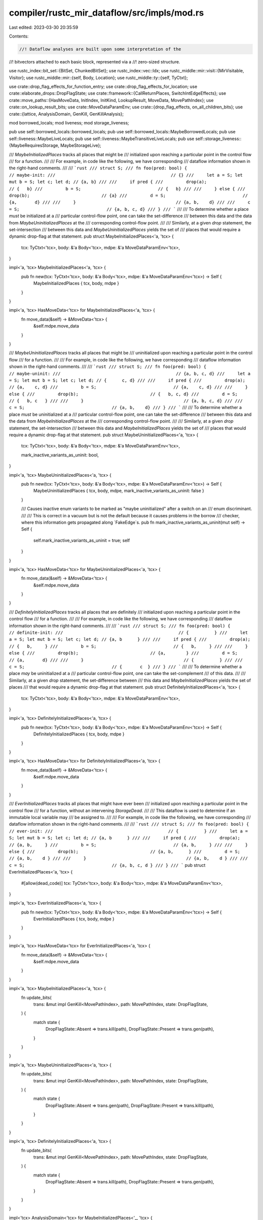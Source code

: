 compiler/rustc_mir_dataflow/src/impls/mod.rs
============================================

Last edited: 2023-03-30 20:35:59

Contents:

.. code-block:: rs

    //! Dataflow analyses are built upon some interpretation of the
//! bitvectors attached to each basic block, represented via a
//! zero-sized structure.

use rustc_index::bit_set::{BitSet, ChunkedBitSet};
use rustc_index::vec::Idx;
use rustc_middle::mir::visit::{MirVisitable, Visitor};
use rustc_middle::mir::{self, Body, Location};
use rustc_middle::ty::{self, TyCtxt};

use crate::drop_flag_effects_for_function_entry;
use crate::drop_flag_effects_for_location;
use crate::elaborate_drops::DropFlagState;
use crate::framework::{CallReturnPlaces, SwitchIntEdgeEffects};
use crate::move_paths::{HasMoveData, InitIndex, InitKind, LookupResult, MoveData, MovePathIndex};
use crate::on_lookup_result_bits;
use crate::MoveDataParamEnv;
use crate::{drop_flag_effects, on_all_children_bits};
use crate::{lattice, AnalysisDomain, GenKill, GenKillAnalysis};

mod borrowed_locals;
mod liveness;
mod storage_liveness;

pub use self::borrowed_locals::borrowed_locals;
pub use self::borrowed_locals::MaybeBorrowedLocals;
pub use self::liveness::MaybeLiveLocals;
pub use self::liveness::MaybeTransitiveLiveLocals;
pub use self::storage_liveness::{MaybeRequiresStorage, MaybeStorageLive};

/// `MaybeInitializedPlaces` tracks all places that might be
/// initialized upon reaching a particular point in the control flow
/// for a function.
///
/// For example, in code like the following, we have corresponding
/// dataflow information shown in the right-hand comments.
///
/// ```rust
/// struct S;
/// fn foo(pred: bool) {                        // maybe-init:
///                                             // {}
///     let a = S; let mut b = S; let c; let d; // {a, b}
///
///     if pred {
///         drop(a);                            // {   b}
///         b = S;                              // {   b}
///
///     } else {
///         drop(b);                            // {a}
///         d = S;                              // {a,       d}
///
///     }                                       // {a, b,    d}
///
///     c = S;                                  // {a, b, c, d}
/// }
/// ```
///
/// To determine whether a place *must* be initialized at a
/// particular control-flow point, one can take the set-difference
/// between this data and the data from `MaybeUninitializedPlaces` at the
/// corresponding control-flow point.
///
/// Similarly, at a given `drop` statement, the set-intersection
/// between this data and `MaybeUninitializedPlaces` yields the set of
/// places that would require a dynamic drop-flag at that statement.
pub struct MaybeInitializedPlaces<'a, 'tcx> {
    tcx: TyCtxt<'tcx>,
    body: &'a Body<'tcx>,
    mdpe: &'a MoveDataParamEnv<'tcx>,
}

impl<'a, 'tcx> MaybeInitializedPlaces<'a, 'tcx> {
    pub fn new(tcx: TyCtxt<'tcx>, body: &'a Body<'tcx>, mdpe: &'a MoveDataParamEnv<'tcx>) -> Self {
        MaybeInitializedPlaces { tcx, body, mdpe }
    }
}

impl<'a, 'tcx> HasMoveData<'tcx> for MaybeInitializedPlaces<'a, 'tcx> {
    fn move_data(&self) -> &MoveData<'tcx> {
        &self.mdpe.move_data
    }
}

/// `MaybeUninitializedPlaces` tracks all places that might be
/// uninitialized upon reaching a particular point in the control flow
/// for a function.
///
/// For example, in code like the following, we have corresponding
/// dataflow information shown in the right-hand comments.
///
/// ```rust
/// struct S;
/// fn foo(pred: bool) {                        // maybe-uninit:
///                                             // {a, b, c, d}
///     let a = S; let mut b = S; let c; let d; // {      c, d}
///
///     if pred {
///         drop(a);                            // {a,    c, d}
///         b = S;                              // {a,    c, d}
///
///     } else {
///         drop(b);                            // {   b, c, d}
///         d = S;                              // {   b, c   }
///
///     }                                       // {a, b, c, d}
///
///     c = S;                                  // {a, b,    d}
/// }
/// ```
///
/// To determine whether a place *must* be uninitialized at a
/// particular control-flow point, one can take the set-difference
/// between this data and the data from `MaybeInitializedPlaces` at the
/// corresponding control-flow point.
///
/// Similarly, at a given `drop` statement, the set-intersection
/// between this data and `MaybeInitializedPlaces` yields the set of
/// places that would require a dynamic drop-flag at that statement.
pub struct MaybeUninitializedPlaces<'a, 'tcx> {
    tcx: TyCtxt<'tcx>,
    body: &'a Body<'tcx>,
    mdpe: &'a MoveDataParamEnv<'tcx>,

    mark_inactive_variants_as_uninit: bool,
}

impl<'a, 'tcx> MaybeUninitializedPlaces<'a, 'tcx> {
    pub fn new(tcx: TyCtxt<'tcx>, body: &'a Body<'tcx>, mdpe: &'a MoveDataParamEnv<'tcx>) -> Self {
        MaybeUninitializedPlaces { tcx, body, mdpe, mark_inactive_variants_as_uninit: false }
    }

    /// Causes inactive enum variants to be marked as "maybe uninitialized" after a switch on an
    /// enum discriminant.
    ///
    /// This is correct in a vacuum but is not the default because it causes problems in the borrow
    /// checker, where this information gets propagated along `FakeEdge`s.
    pub fn mark_inactive_variants_as_uninit(mut self) -> Self {
        self.mark_inactive_variants_as_uninit = true;
        self
    }
}

impl<'a, 'tcx> HasMoveData<'tcx> for MaybeUninitializedPlaces<'a, 'tcx> {
    fn move_data(&self) -> &MoveData<'tcx> {
        &self.mdpe.move_data
    }
}

/// `DefinitelyInitializedPlaces` tracks all places that are definitely
/// initialized upon reaching a particular point in the control flow
/// for a function.
///
/// For example, in code like the following, we have corresponding
/// dataflow information shown in the right-hand comments.
///
/// ```rust
/// struct S;
/// fn foo(pred: bool) {                        // definite-init:
///                                             // {          }
///     let a = S; let mut b = S; let c; let d; // {a, b      }
///
///     if pred {
///         drop(a);                            // {   b,     }
///         b = S;                              // {   b,     }
///
///     } else {
///         drop(b);                            // {a,        }
///         d = S;                              // {a,       d}
///
///     }                                       // {          }
///
///     c = S;                                  // {       c  }
/// }
/// ```
///
/// To determine whether a place *may* be uninitialized at a
/// particular control-flow point, one can take the set-complement
/// of this data.
///
/// Similarly, at a given `drop` statement, the set-difference between
/// this data and `MaybeInitializedPlaces` yields the set of places
/// that would require a dynamic drop-flag at that statement.
pub struct DefinitelyInitializedPlaces<'a, 'tcx> {
    tcx: TyCtxt<'tcx>,
    body: &'a Body<'tcx>,
    mdpe: &'a MoveDataParamEnv<'tcx>,
}

impl<'a, 'tcx> DefinitelyInitializedPlaces<'a, 'tcx> {
    pub fn new(tcx: TyCtxt<'tcx>, body: &'a Body<'tcx>, mdpe: &'a MoveDataParamEnv<'tcx>) -> Self {
        DefinitelyInitializedPlaces { tcx, body, mdpe }
    }
}

impl<'a, 'tcx> HasMoveData<'tcx> for DefinitelyInitializedPlaces<'a, 'tcx> {
    fn move_data(&self) -> &MoveData<'tcx> {
        &self.mdpe.move_data
    }
}

/// `EverInitializedPlaces` tracks all places that might have ever been
/// initialized upon reaching a particular point in the control flow
/// for a function, without an intervening `StorageDead`.
///
/// This dataflow is used to determine if an immutable local variable may
/// be assigned to.
///
/// For example, in code like the following, we have corresponding
/// dataflow information shown in the right-hand comments.
///
/// ```rust
/// struct S;
/// fn foo(pred: bool) {                        // ever-init:
///                                             // {          }
///     let a = S; let mut b = S; let c; let d; // {a, b      }
///
///     if pred {
///         drop(a);                            // {a, b,     }
///         b = S;                              // {a, b,     }
///
///     } else {
///         drop(b);                            // {a, b,      }
///         d = S;                              // {a, b,    d }
///
///     }                                       // {a, b,    d }
///
///     c = S;                                  // {a, b, c, d }
/// }
/// ```
pub struct EverInitializedPlaces<'a, 'tcx> {
    #[allow(dead_code)]
    tcx: TyCtxt<'tcx>,
    body: &'a Body<'tcx>,
    mdpe: &'a MoveDataParamEnv<'tcx>,
}

impl<'a, 'tcx> EverInitializedPlaces<'a, 'tcx> {
    pub fn new(tcx: TyCtxt<'tcx>, body: &'a Body<'tcx>, mdpe: &'a MoveDataParamEnv<'tcx>) -> Self {
        EverInitializedPlaces { tcx, body, mdpe }
    }
}

impl<'a, 'tcx> HasMoveData<'tcx> for EverInitializedPlaces<'a, 'tcx> {
    fn move_data(&self) -> &MoveData<'tcx> {
        &self.mdpe.move_data
    }
}

impl<'a, 'tcx> MaybeInitializedPlaces<'a, 'tcx> {
    fn update_bits(
        trans: &mut impl GenKill<MovePathIndex>,
        path: MovePathIndex,
        state: DropFlagState,
    ) {
        match state {
            DropFlagState::Absent => trans.kill(path),
            DropFlagState::Present => trans.gen(path),
        }
    }
}

impl<'a, 'tcx> MaybeUninitializedPlaces<'a, 'tcx> {
    fn update_bits(
        trans: &mut impl GenKill<MovePathIndex>,
        path: MovePathIndex,
        state: DropFlagState,
    ) {
        match state {
            DropFlagState::Absent => trans.gen(path),
            DropFlagState::Present => trans.kill(path),
        }
    }
}

impl<'a, 'tcx> DefinitelyInitializedPlaces<'a, 'tcx> {
    fn update_bits(
        trans: &mut impl GenKill<MovePathIndex>,
        path: MovePathIndex,
        state: DropFlagState,
    ) {
        match state {
            DropFlagState::Absent => trans.kill(path),
            DropFlagState::Present => trans.gen(path),
        }
    }
}

impl<'tcx> AnalysisDomain<'tcx> for MaybeInitializedPlaces<'_, 'tcx> {
    type Domain = ChunkedBitSet<MovePathIndex>;
    const NAME: &'static str = "maybe_init";

    fn bottom_value(&self, _: &mir::Body<'tcx>) -> Self::Domain {
        // bottom = uninitialized
        ChunkedBitSet::new_empty(self.move_data().move_paths.len())
    }

    fn initialize_start_block(&self, _: &mir::Body<'tcx>, state: &mut Self::Domain) {
        drop_flag_effects_for_function_entry(self.tcx, self.body, self.mdpe, |path, s| {
            assert!(s == DropFlagState::Present);
            state.insert(path);
        });
    }
}

impl<'tcx> GenKillAnalysis<'tcx> for MaybeInitializedPlaces<'_, 'tcx> {
    type Idx = MovePathIndex;

    fn statement_effect(
        &self,
        trans: &mut impl GenKill<Self::Idx>,
        statement: &mir::Statement<'tcx>,
        location: Location,
    ) {
        drop_flag_effects_for_location(self.tcx, self.body, self.mdpe, location, |path, s| {
            Self::update_bits(trans, path, s)
        });

        if !self.tcx.sess.opts.unstable_opts.precise_enum_drop_elaboration {
            return;
        }

        // Mark all places as "maybe init" if they are mutably borrowed. See #90752.
        for_each_mut_borrow(statement, location, |place| {
            let LookupResult::Exact(mpi) = self.move_data().rev_lookup.find(place.as_ref()) else { return };
            on_all_children_bits(self.tcx, self.body, self.move_data(), mpi, |child| {
                trans.gen(child);
            })
        })
    }

    fn terminator_effect(
        &self,
        trans: &mut impl GenKill<Self::Idx>,
        terminator: &mir::Terminator<'tcx>,
        location: Location,
    ) {
        drop_flag_effects_for_location(self.tcx, self.body, self.mdpe, location, |path, s| {
            Self::update_bits(trans, path, s)
        });

        if !self.tcx.sess.opts.unstable_opts.precise_enum_drop_elaboration {
            return;
        }

        for_each_mut_borrow(terminator, location, |place| {
            let LookupResult::Exact(mpi) = self.move_data().rev_lookup.find(place.as_ref()) else { return };
            on_all_children_bits(self.tcx, self.body, self.move_data(), mpi, |child| {
                trans.gen(child);
            })
        })
    }

    fn call_return_effect(
        &self,
        trans: &mut impl GenKill<Self::Idx>,
        _block: mir::BasicBlock,
        return_places: CallReturnPlaces<'_, 'tcx>,
    ) {
        return_places.for_each(|place| {
            // when a call returns successfully, that means we need to set
            // the bits for that dest_place to 1 (initialized).
            on_lookup_result_bits(
                self.tcx,
                self.body,
                self.move_data(),
                self.move_data().rev_lookup.find(place.as_ref()),
                |mpi| {
                    trans.gen(mpi);
                },
            );
        });
    }

    fn switch_int_edge_effects<G: GenKill<Self::Idx>>(
        &self,
        block: mir::BasicBlock,
        discr: &mir::Operand<'tcx>,
        edge_effects: &mut impl SwitchIntEdgeEffects<G>,
    ) {
        if !self.tcx.sess.opts.unstable_opts.precise_enum_drop_elaboration {
            return;
        }

        let enum_ = discr.place().and_then(|discr| {
            switch_on_enum_discriminant(self.tcx, &self.body, &self.body[block], discr)
        });

        let Some((enum_place, enum_def)) = enum_ else {
            return;
        };

        let mut discriminants = enum_def.discriminants(self.tcx);
        edge_effects.apply(|trans, edge| {
            let Some(value) = edge.value else {
                return;
            };

            // MIR building adds discriminants to the `values` array in the same order as they
            // are yielded by `AdtDef::discriminants`. We rely on this to match each
            // discriminant in `values` to its corresponding variant in linear time.
            let (variant, _) = discriminants
                .find(|&(_, discr)| discr.val == value)
                .expect("Order of `AdtDef::discriminants` differed from `SwitchInt::values`");

            // Kill all move paths that correspond to variants we know to be inactive along this
            // particular outgoing edge of a `SwitchInt`.
            drop_flag_effects::on_all_inactive_variants(
                self.tcx,
                self.body,
                self.move_data(),
                enum_place,
                variant,
                |mpi| trans.kill(mpi),
            );
        });
    }
}

impl<'tcx> AnalysisDomain<'tcx> for MaybeUninitializedPlaces<'_, 'tcx> {
    type Domain = ChunkedBitSet<MovePathIndex>;

    const NAME: &'static str = "maybe_uninit";

    fn bottom_value(&self, _: &mir::Body<'tcx>) -> Self::Domain {
        // bottom = initialized (start_block_effect counters this at outset)
        ChunkedBitSet::new_empty(self.move_data().move_paths.len())
    }

    // sets on_entry bits for Arg places
    fn initialize_start_block(&self, _: &mir::Body<'tcx>, state: &mut Self::Domain) {
        // set all bits to 1 (uninit) before gathering counter-evidence
        state.insert_all();

        drop_flag_effects_for_function_entry(self.tcx, self.body, self.mdpe, |path, s| {
            assert!(s == DropFlagState::Present);
            state.remove(path);
        });
    }
}

impl<'tcx> GenKillAnalysis<'tcx> for MaybeUninitializedPlaces<'_, 'tcx> {
    type Idx = MovePathIndex;

    fn statement_effect(
        &self,
        trans: &mut impl GenKill<Self::Idx>,
        _statement: &mir::Statement<'tcx>,
        location: Location,
    ) {
        drop_flag_effects_for_location(self.tcx, self.body, self.mdpe, location, |path, s| {
            Self::update_bits(trans, path, s)
        });

        // Unlike in `MaybeInitializedPlaces` above, we don't need to change the state when a
        // mutable borrow occurs. Places cannot become uninitialized through a mutable reference.
    }

    fn terminator_effect(
        &self,
        trans: &mut impl GenKill<Self::Idx>,
        _terminator: &mir::Terminator<'tcx>,
        location: Location,
    ) {
        drop_flag_effects_for_location(self.tcx, self.body, self.mdpe, location, |path, s| {
            Self::update_bits(trans, path, s)
        });
    }

    fn call_return_effect(
        &self,
        trans: &mut impl GenKill<Self::Idx>,
        _block: mir::BasicBlock,
        return_places: CallReturnPlaces<'_, 'tcx>,
    ) {
        return_places.for_each(|place| {
            // when a call returns successfully, that means we need to set
            // the bits for that dest_place to 0 (initialized).
            on_lookup_result_bits(
                self.tcx,
                self.body,
                self.move_data(),
                self.move_data().rev_lookup.find(place.as_ref()),
                |mpi| {
                    trans.kill(mpi);
                },
            );
        });
    }

    fn switch_int_edge_effects<G: GenKill<Self::Idx>>(
        &self,
        block: mir::BasicBlock,
        discr: &mir::Operand<'tcx>,
        edge_effects: &mut impl SwitchIntEdgeEffects<G>,
    ) {
        if !self.tcx.sess.opts.unstable_opts.precise_enum_drop_elaboration {
            return;
        }

        if !self.mark_inactive_variants_as_uninit {
            return;
        }

        let enum_ = discr.place().and_then(|discr| {
            switch_on_enum_discriminant(self.tcx, &self.body, &self.body[block], discr)
        });

        let Some((enum_place, enum_def)) = enum_ else {
            return;
        };

        let mut discriminants = enum_def.discriminants(self.tcx);
        edge_effects.apply(|trans, edge| {
            let Some(value) = edge.value else {
                return;
            };

            // MIR building adds discriminants to the `values` array in the same order as they
            // are yielded by `AdtDef::discriminants`. We rely on this to match each
            // discriminant in `values` to its corresponding variant in linear time.
            let (variant, _) = discriminants
                .find(|&(_, discr)| discr.val == value)
                .expect("Order of `AdtDef::discriminants` differed from `SwitchInt::values`");

            // Mark all move paths that correspond to variants other than this one as maybe
            // uninitialized (in reality, they are *definitely* uninitialized).
            drop_flag_effects::on_all_inactive_variants(
                self.tcx,
                self.body,
                self.move_data(),
                enum_place,
                variant,
                |mpi| trans.gen(mpi),
            );
        });
    }
}

impl<'a, 'tcx> AnalysisDomain<'tcx> for DefinitelyInitializedPlaces<'a, 'tcx> {
    /// Use set intersection as the join operator.
    type Domain = lattice::Dual<BitSet<MovePathIndex>>;

    const NAME: &'static str = "definite_init";

    fn bottom_value(&self, _: &mir::Body<'tcx>) -> Self::Domain {
        // bottom = initialized (start_block_effect counters this at outset)
        lattice::Dual(BitSet::new_filled(self.move_data().move_paths.len()))
    }

    // sets on_entry bits for Arg places
    fn initialize_start_block(&self, _: &mir::Body<'tcx>, state: &mut Self::Domain) {
        state.0.clear();

        drop_flag_effects_for_function_entry(self.tcx, self.body, self.mdpe, |path, s| {
            assert!(s == DropFlagState::Present);
            state.0.insert(path);
        });
    }
}

impl<'tcx> GenKillAnalysis<'tcx> for DefinitelyInitializedPlaces<'_, 'tcx> {
    type Idx = MovePathIndex;

    fn statement_effect(
        &self,
        trans: &mut impl GenKill<Self::Idx>,
        _statement: &mir::Statement<'tcx>,
        location: Location,
    ) {
        drop_flag_effects_for_location(self.tcx, self.body, self.mdpe, location, |path, s| {
            Self::update_bits(trans, path, s)
        })
    }

    fn terminator_effect(
        &self,
        trans: &mut impl GenKill<Self::Idx>,
        _terminator: &mir::Terminator<'tcx>,
        location: Location,
    ) {
        drop_flag_effects_for_location(self.tcx, self.body, self.mdpe, location, |path, s| {
            Self::update_bits(trans, path, s)
        })
    }

    fn call_return_effect(
        &self,
        trans: &mut impl GenKill<Self::Idx>,
        _block: mir::BasicBlock,
        return_places: CallReturnPlaces<'_, 'tcx>,
    ) {
        return_places.for_each(|place| {
            // when a call returns successfully, that means we need to set
            // the bits for that dest_place to 1 (initialized).
            on_lookup_result_bits(
                self.tcx,
                self.body,
                self.move_data(),
                self.move_data().rev_lookup.find(place.as_ref()),
                |mpi| {
                    trans.gen(mpi);
                },
            );
        });
    }
}

impl<'tcx> AnalysisDomain<'tcx> for EverInitializedPlaces<'_, 'tcx> {
    type Domain = ChunkedBitSet<InitIndex>;

    const NAME: &'static str = "ever_init";

    fn bottom_value(&self, _: &mir::Body<'tcx>) -> Self::Domain {
        // bottom = no initialized variables by default
        ChunkedBitSet::new_empty(self.move_data().inits.len())
    }

    fn initialize_start_block(&self, body: &mir::Body<'tcx>, state: &mut Self::Domain) {
        for arg_init in 0..body.arg_count {
            state.insert(InitIndex::new(arg_init));
        }
    }
}

impl<'tcx> GenKillAnalysis<'tcx> for EverInitializedPlaces<'_, 'tcx> {
    type Idx = InitIndex;

    #[instrument(skip(self, trans), level = "debug")]
    fn statement_effect(
        &self,
        trans: &mut impl GenKill<Self::Idx>,
        stmt: &mir::Statement<'tcx>,
        location: Location,
    ) {
        let move_data = self.move_data();
        let init_path_map = &move_data.init_path_map;
        let init_loc_map = &move_data.init_loc_map;
        let rev_lookup = &move_data.rev_lookup;

        debug!("initializes move_indexes {:?}", &init_loc_map[location]);
        trans.gen_all(init_loc_map[location].iter().copied());

        if let mir::StatementKind::StorageDead(local) = stmt.kind {
            // End inits for StorageDead, so that an immutable variable can
            // be reinitialized on the next iteration of the loop.
            let move_path_index = rev_lookup.find_local(local);
            debug!("clears the ever initialized status of {:?}", init_path_map[move_path_index]);
            trans.kill_all(init_path_map[move_path_index].iter().copied());
        }
    }

    #[instrument(skip(self, trans, _terminator), level = "debug")]
    fn terminator_effect(
        &self,
        trans: &mut impl GenKill<Self::Idx>,
        _terminator: &mir::Terminator<'tcx>,
        location: Location,
    ) {
        let (body, move_data) = (self.body, self.move_data());
        let term = body[location.block].terminator();
        let init_loc_map = &move_data.init_loc_map;
        debug!(?term);
        debug!("initializes move_indexes {:?}", init_loc_map[location]);
        trans.gen_all(
            init_loc_map[location]
                .iter()
                .filter(|init_index| {
                    move_data.inits[**init_index].kind != InitKind::NonPanicPathOnly
                })
                .copied(),
        );
    }

    fn call_return_effect(
        &self,
        trans: &mut impl GenKill<Self::Idx>,
        block: mir::BasicBlock,
        _return_places: CallReturnPlaces<'_, 'tcx>,
    ) {
        let move_data = self.move_data();
        let init_loc_map = &move_data.init_loc_map;

        let call_loc = self.body.terminator_loc(block);
        for init_index in &init_loc_map[call_loc] {
            trans.gen(*init_index);
        }
    }
}

/// Inspect a `SwitchInt`-terminated basic block to see if the condition of that `SwitchInt` is
/// an enum discriminant.
///
/// We expect such blocks to have a call to `discriminant` as their last statement like so:
///
/// ```text
/// ...
/// _42 = discriminant(_1)
/// SwitchInt(_42, ..)
/// ```
///
/// If the basic block matches this pattern, this function returns the place corresponding to the
/// enum (`_1` in the example above) as well as the `AdtDef` of that enum.
fn switch_on_enum_discriminant<'mir, 'tcx>(
    tcx: TyCtxt<'tcx>,
    body: &'mir mir::Body<'tcx>,
    block: &'mir mir::BasicBlockData<'tcx>,
    switch_on: mir::Place<'tcx>,
) -> Option<(mir::Place<'tcx>, ty::AdtDef<'tcx>)> {
    for statement in block.statements.iter().rev() {
        match &statement.kind {
            mir::StatementKind::Assign(box (lhs, mir::Rvalue::Discriminant(discriminated)))
                if *lhs == switch_on =>
            {
                match discriminated.ty(body, tcx).ty.kind() {
                    ty::Adt(def, _) => return Some((*discriminated, *def)),

                    // `Rvalue::Discriminant` is also used to get the active yield point for a
                    // generator, but we do not need edge-specific effects in that case. This may
                    // change in the future.
                    ty::Generator(..) => return None,

                    t => bug!("`discriminant` called on unexpected type {:?}", t),
                }
            }
            mir::StatementKind::Coverage(_) => continue,
            _ => return None,
        }
    }
    None
}

struct OnMutBorrow<F>(F);

impl<F> Visitor<'_> for OnMutBorrow<F>
where
    F: FnMut(&mir::Place<'_>),
{
    fn visit_rvalue(&mut self, rvalue: &mir::Rvalue<'_>, location: Location) {
        // FIXME: Does `&raw const foo` allow mutation? See #90413.
        match rvalue {
            mir::Rvalue::Ref(_, mir::BorrowKind::Mut { .. }, place)
            | mir::Rvalue::AddressOf(_, place) => (self.0)(place),

            _ => {}
        }

        self.super_rvalue(rvalue, location)
    }
}

/// Calls `f` for each mutable borrow or raw reference in the program.
///
/// This DOES NOT call `f` for a shared borrow of a type with interior mutability. That's okay for
/// initializedness, because we cannot move from an `UnsafeCell` (outside of `core::cell`), but
/// other analyses will likely need to check for `!Freeze`.
fn for_each_mut_borrow<'tcx>(
    mir: &impl MirVisitable<'tcx>,
    location: Location,
    f: impl FnMut(&mir::Place<'_>),
) {
    let mut vis = OnMutBorrow(f);

    mir.apply(location, &mut vis);
}



